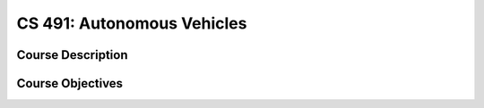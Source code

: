 CS 491: Autonomous Vehicles
%%%%%%%%%%%%%%%%%%%

.. sectionauthor:: Michael T. Moen <moenmichael02@gmail.com>

Course Description
****************



Course Objectives
****************


